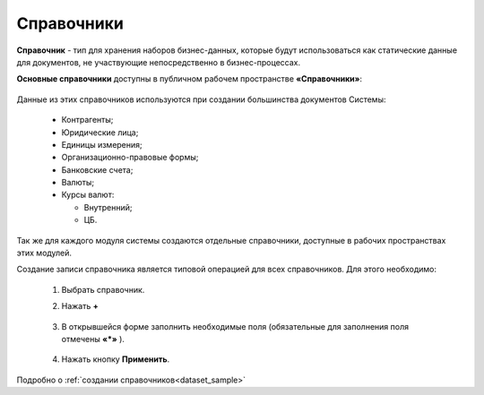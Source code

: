 Справочники
============

.. _datalists:

**Справочник** - тип для хранения наборов бизнес-данных, которые будут использоваться как статические данные для документов, не участвующие непосредственно в бизнес-процессах.

**Основные справочники** доступны в публичном рабочем пространстве **«Справочники»**:

 .. image:: _static/datalists/data_1.png
       :width: 700
       :align: center 

Данные из этих справочников используются при создании большинства документов Системы:  

    * Контрагенты;
    * Юридические лица;
    * Единицы измерения;
    * Организационно-правовые формы;
    * Банковские счета;
    * Валюты;
    * Курсы валют:

      - Внутренний;
      - ЦБ.

Так же для каждого модуля системы создаются отдельные справочники, доступные в рабочих пространствах этих модулей.

Создание записи справочника является типовой операцией для всех справочников. Для этого необходимо:  

    1.	Выбрать справочник.  
    2.	Нажать **+**

         .. image:: _static/datalists/data_2.png
            :width: 700
            :align: center 

    3.	В открывшейся форме заполнить необходимые поля (обязательные для заполнения поля отмечены **«*»** ).

         .. image:: _static/datalists/data_3.png
            :width: 600
            :align: center 

    4.	Нажать кнопку **Применить**. 

Подробно о :ref:`создании справочников<dataset_sample>`